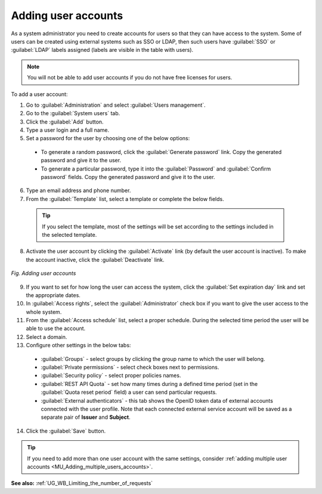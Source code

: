.. _MU_Adding_users_accounts:

Adding user accounts
====================

As a system administrator you need to create accounts for users so that they can have access to the system. Some of users can be created using external
systems such as SSO or LDAP, then such users have :guilabel:`SSO` or :guilabel:`LDAP` labels assigned (labels are visible in the table with users).

.. note:: You will not be able to add user accounts if you do not have free licenses for users.

To add a user account:

1. Go to :guilabel:`Administration` and select :guilabel:`Users management`.
2. Go to the :guilabel:`System users` tab.
3. Click the :guilabel:`Add` button.
4. Type a user login and a full name.
5. Set a password for the user by choosing one of the below options:

 * To generate a random password, click the :guilabel:`Generate password` link. Copy the generated password and give it to the user.
 * To generate a particular password, type it into the :guilabel:`Password` and :guilabel:`Confirm password` fields. Copy the generated password and give it to the user.

6. Type an email address and phone number.
7. From the :guilabel:`Template` list, select a template or complete the below fields.

  .. tip:: If you select the template, most of the settings will be set according to the settings included in the selected template.

8. Activate the user account by clicking the :guilabel:`Activate` link (by default the user account is inactive). To make the account inactive, click the :guilabel:`Deactivate` link.

.. figure:: images/adding_a_new_user.*
  :align: center

  *Fig. Adding user accounts*

9. If you want to set for how long the user can access the system, click the :guilabel:`Set expiration day` link and set the appropriate dates.
10. In :guilabel:`Access rights`, select the :guilabel:`Administrator` check box if you want to give the user access to the whole system.
11. From the :guilabel:`Access schedule` list, select a proper schedule. During the selected time period the user will be able to use the account.
12. Select a domain.
13. Configure other settings in the below tabs:

 * :guilabel:`Groups` - select groups by clicking the group name to which the user will belong.
 * :guilabel:`Private permissions` - select check boxes next to permissions.
 * :guilabel:`Security policy` - select proper policies names.
 * :guilabel:`REST API Quota` - set how many times during a defined time period (set in the :guilabel:`Quota reset period` field) a user can send particular requests.
 * :guilabel:`External authenticators` - this tab shows the OpenID token data of external accounts connected with the user profile. Note that each connected external service account will be saved as a separate pair of **Issuer** and **Subject**.

14. Click the :guilabel:`Save` button.

.. tip:: If you need to add more than one user account with the same settings, consider :ref:`adding multiple user accounts <MU_Adding_multiple_users_accounts>`.

**See also:** :ref:`UG_WB_Limiting_the_number_of_requests`
